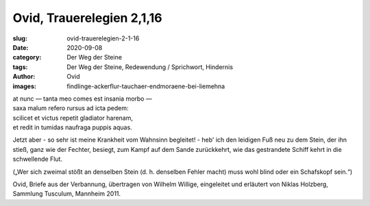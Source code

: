 Ovid, Trauerelegien 2,1,16
==========================

:slug: ovid-trauerelegien-2-1-16
:date: 2020-09-08
:category: Der Weg der Steine
:tags: Der Weg der Steine, Redewendung / Sprichwort, Hindernis
:author: Ovid
:images: findlinge-ackerflur-tauchaer-endmoraene-bei-liemehna

.. class:: original

    | at nunc — tanta meo comes est insania morbo —
    | saxa malum refero rursus ad icta pedem:
    | scilicet et victus repetit gladiator harenam,
    | et redit in tumidas naufraga puppis aquas.

.. class:: translation

    Jetzt aber - so sehr ist meine Krankheit vom Wahnsinn begleitet! - heb' ich den leidigen Fuß neu zu dem Stein, der ihn stieß, ganz wie der Fechter, besiegt, zum Kampf auf dem Sande zurückkehrt, wie das gestrandete Schiff kehrt in die schwellende Flut.

    („Wer sich zweimal stößt an denselben Stein (d. h. denselben Fehler macht) muss wohl blind oder ein Schafskopf sein.“)

.. class:: translation-source

    Ovid, Briefe aus der Verbannung, übertragen von Wilhelm Willige, eingeleitet und erläutert von Niklas Holzberg, Sammlung Tusculum, Mannheim 2011.

